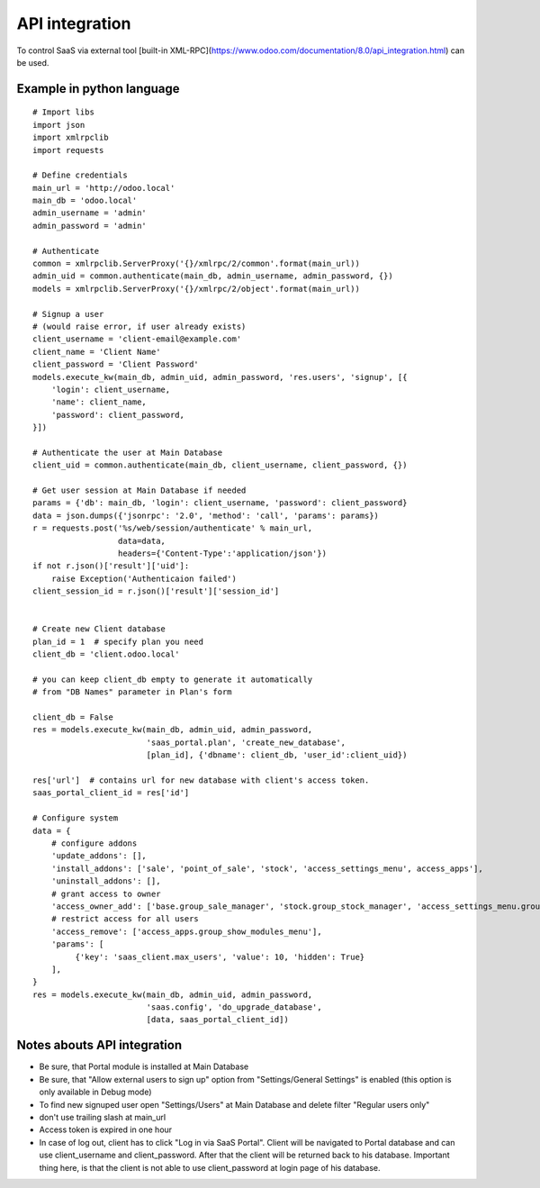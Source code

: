 API integration
===============

To control SaaS via external tool [built-in XML-RPC](https://www.odoo.com/documentation/8.0/api_integration.html) can be used.

Example in python language
--------------------------

::

    # Import libs
    import json
    import xmlrpclib
    import requests

    # Define credentials
    main_url = 'http://odoo.local'
    main_db = 'odoo.local'
    admin_username = 'admin'
    admin_password = 'admin'

    # Authenticate
    common = xmlrpclib.ServerProxy('{}/xmlrpc/2/common'.format(main_url))
    admin_uid = common.authenticate(main_db, admin_username, admin_password, {})
    models = xmlrpclib.ServerProxy('{}/xmlrpc/2/object'.format(main_url))

    # Signup a user
    # (would raise error, if user already exists)
    client_username = 'client-email@example.com'
    client_name = 'Client Name'
    client_password = 'Client Password'
    models.execute_kw(main_db, admin_uid, admin_password, 'res.users', 'signup', [{
        'login': client_username,
        'name': client_name,
        'password': client_password,
    }])

    # Authenticate the user at Main Database
    client_uid = common.authenticate(main_db, client_username, client_password, {})

    # Get user session at Main Database if needed
    params = {'db': main_db, 'login': client_username, 'password': client_password}
    data = json.dumps({'jsonrpc': '2.0', 'method': 'call', 'params': params})
    r = requests.post('%s/web/session/authenticate' % main_url,
                      data=data,
                      headers={'Content-Type':'application/json'})
    if not r.json()['result']['uid']:
        raise Exception('Authenticaion failed')
    client_session_id = r.json()['result']['session_id']


    # Create new Client database
    plan_id = 1  # specify plan you need
    client_db = 'client.odoo.local'

    # you can keep client_db empty to generate it automatically
    # from "DB Names" parameter in Plan's form

    client_db = False
    res = models.execute_kw(main_db, admin_uid, admin_password,
                            'saas_portal.plan', 'create_new_database',
                            [plan_id], {'dbname': client_db, 'user_id':client_uid})

    res['url']  # contains url for new database with client's access token.
    saas_portal_client_id = res['id']

    # Configure system
    data = {
        # configure addons
        'update_addons': [],
        'install_addons': ['sale', 'point_of_sale', 'stock', 'access_settings_menu', access_apps'],
        'uninstall_addons': [],
        # grant access to owner
        'access_owner_add': ['base.group_sale_manager', 'stock.group_stock_manager', 'access_settings_menu.group_show_settings_menu'],
        # restrict access for all users
        'access_remove': ['access_apps.group_show_modules_menu'],
        'params': [
             {'key': 'saas_client.max_users', 'value': 10, 'hidden': True}
        ],
    }
    res = models.execute_kw(main_db, admin_uid, admin_password,
                            'saas.config', 'do_upgrade_database',
                            [data, saas_portal_client_id])

Notes abouts API integration
----------------------------

* Be sure, that Portal module is installed at Main Database
* Be sure, that "Allow external users to sign up" option from "Settings/General Settings" is enabled (this option is only available in Debug mode)
* To find new signuped user open "Settings/Users" at Main Database and delete filter "Regular users only"
* don't use trailing slash at main_url
* Access token is expired in one hour
* In case of log out, client has to click "Log in via SaaS Portal". Client will be navigated to Portal database and can use client_username and client_password. After that the client will be returned back to his database. Important thing here, is that the client is not able to use client_password at login page of his database.
